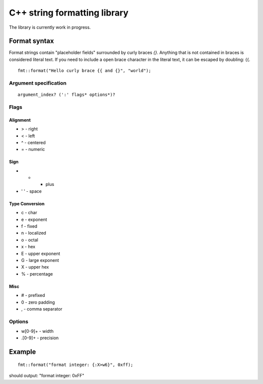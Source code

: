 ===============================
 C++ string formatting library
===============================

The library is currently work in progress.

Format syntax
-------------

Format strings contain "placeholder fields" surrounded by curly braces
`{}`. Anything that is not contained in braces is considered literal
text. If you need to include a open brace character in the literal
text, it can be escaped by doubling: {{.

::

  fmt::format("Hello curly brace {{ and {}", "world");


Argument specification
++++++++++++++++++++++

::

  argument_index? (':' flags* options*)?

Flags
+++++

Alignment
^^^^^^^^^

- > - right
- < - left
- ^ - centered
- = - numeric

Sign
^^^^

- +   - plus
- ' ' - space

Type Conversion
^^^^^^^^^^^^^^^

- c - char
- e - exponent
- f - fixed
- n - localized
- o - octal
- x - hex
- E - upper exponent
- G - large exponent
- X - upper hex
- % - percentage

Misc
^^^^

- # - prefixed
- 0 - zero padding
- , - comma separator

Options
+++++++

- w[0-9]+ - width
- .[0-9]+ - precision

Example
-------

::

  fmt::format("format integer: {:X>w6}", 0xff);

should output: "format integer:   0xFF"
